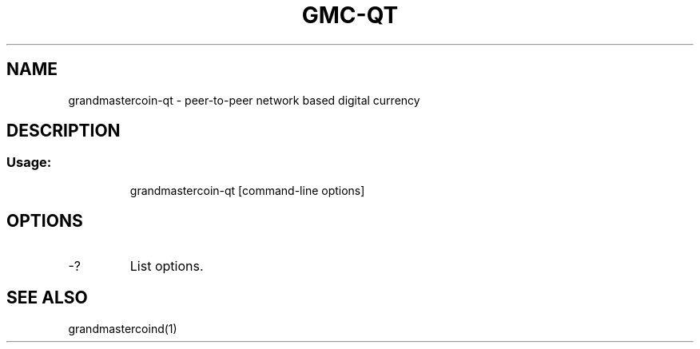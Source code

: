 .TH GMC-QT "1" "June 2016" "grandmastercoin-qt 0.12"
.SH NAME
grandmastercoin-qt \- peer-to-peer network based digital currency
.SH DESCRIPTION
.SS "Usage:"
.IP
grandmastercoin\-qt [command\-line options]
.SH OPTIONS
.TP
\-?
List options.
.SH "SEE ALSO"
grandmastercoind(1)
